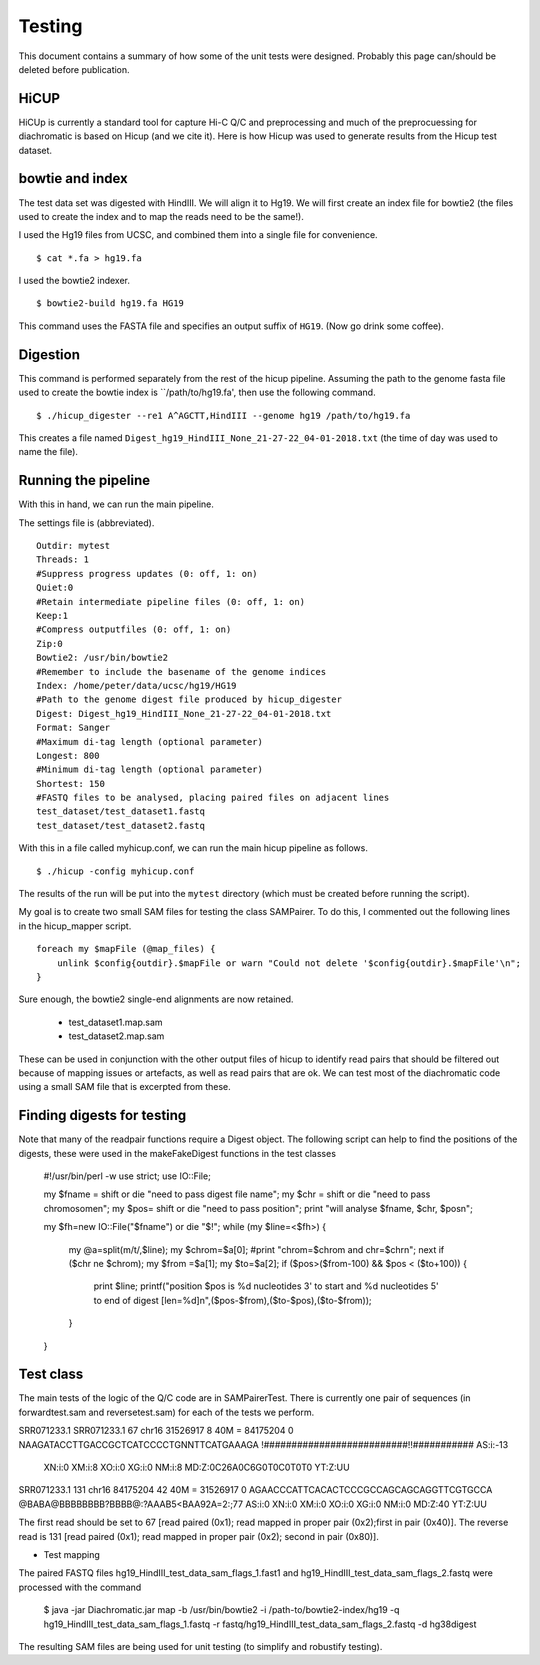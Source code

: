 Testing
===============================

This document contains a summary of how some of the unit tests were designed. Probably this page can/should be
deleted before publication.

HiCUP
~~~~~
HiCUp is currently a standard tool for capture Hi-C Q/C and preprocessing and much of the preprocuessing
for diachromatic is based on Hicup (and we cite it). Here is how Hicup was used to generate results from
the Hicup test dataset.

bowtie and index
~~~~~~~~~~~~~~~~
The test data set was digested with HindIII. We will align it to Hg19. We will first create an index file for
bowtie2 (the files used to create the index and to map the reads need to be the same!).

I used the Hg19 files from UCSC, and combined them into a single file for convenience. ::

  $ cat *.fa > hg19.fa

I used the bowtie2 indexer. ::

    $ bowtie2-build hg19.fa HG19

This command uses the FASTA file and specifies an output suffix of ``HG19``. (Now go drink some coffee).

Digestion
~~~~~~~~~
This command is performed separately from the rest of the hicup pipeline. Assuming the path to the genome fasta file
used to create the bowtie index is ``/path/to/hg19.fa', then use the following command. ::

    $ ./hicup_digester --re1 A^AGCTT,HindIII --genome hg19 /path/to/hg19.fa

This creates a file named ``Digest_hg19_HindIII_None_21-27-22_04-01-2018.txt`` (the time of day was used to name the file).


Running the pipeline
~~~~~~~~~~~~~~~~~~~~
With this in hand, we can run the main pipeline.

The settings file is (abbreviated). ::

    Outdir: mytest
    Threads: 1
    #Suppress progress updates (0: off, 1: on)
    Quiet:0
    #Retain intermediate pipeline files (0: off, 1: on)
    Keep:1
    #Compress outputfiles (0: off, 1: on)
    Zip:0
    Bowtie2: /usr/bin/bowtie2
    #Remember to include the basename of the genome indices
    Index: /home/peter/data/ucsc/hg19/HG19
    #Path to the genome digest file produced by hicup_digester
    Digest: Digest_hg19_HindIII_None_21-27-22_04-01-2018.txt
    Format: Sanger
    #Maximum di-tag length (optional parameter)
    Longest: 800
    #Minimum di-tag length (optional parameter)
    Shortest: 150
    #FASTQ files to be analysed, placing paired files on adjacent lines
    test_dataset/test_dataset1.fastq
    test_dataset/test_dataset2.fastq

With this in a file called myhicup.conf, we can run the main hicup pipeline as follows. ::

     $ ./hicup -config myhicup.conf

The results of the run will be put into the ``mytest`` directory (which must be created before running the script).


My goal is to create two small SAM files for testing the class SAMPairer. To do this, I commented out the following lines
in the hicup_mapper script. ::

    foreach my $mapFile (@map_files) {
        unlink $config{outdir}.$mapFile or warn "Could not delete '$config{outdir}.$mapFile'\n";
    }

Sure enough, the bowtie2 single-end alignments are now retained.

    * test_dataset1.map.sam
    * test_dataset2.map.sam

These can be used in conjunction with the other output files of hicup to identify read pairs that should be filtered
out because of mapping issues or artefacts, as well as read pairs that are ok. We can test most of the diachromatic
code using a small SAM file that is excerpted from these.

Finding digests for testing
~~~~~~~~~~~~~~~~~~~~~~~~~~~
Note that many of the readpair functions require a Digest object. The following script can help to find the
positions of the digests, these were used in the makeFakeDigest functions in the test classes


    #!/usr/bin/perl -w
    use strict;
    use IO::File;

    my $fname = shift or die "need to pass digest file name";
    my $chr = shift or die "need to pass chromosome\n";
    my $pos= shift or die "need to pass position";
    print "will analyse $fname, $chr, $pos\n";

    my $fh=new IO::File("$fname") or die "$!";
    while (my $line=<$fh>) {
        my @a=split(m/\t/,$line);
        my $chrom=$a[0];
        #print "chrom=$chrom and chr=$chr\n";
        next if ($chr ne $chrom);
        my $from =$a[1];
        my $to=$a[2];
        if ($pos>($from-100) && $pos < ($to+100)) {
            print $line;
            printf("position $pos is %d nucleotides 3' to start and %d nucleotides 5' to end of digest [len=%d]\n",($pos-$from),($to-$pos),($to-$from));
        }
    }





Test class
~~~~~~~~~~
The main tests of the logic of the Q/C code are in SAMPairerTest. There is currently one pair of sequences
(in forwardtest.sam and reversetest.sam) for each of the tests we perform.

SRR071233.1
SRR071233.1     67      chr16   31526917        8       40M     =       84175204        0       NAAGATACCTTGACCGCTCATCCCCTGNNTTCATGAAAGA        !##########################!!###########        AS:i:-13
        XN:i:0  XM:i:8  XO:i:0  XG:i:0  NM:i:8  MD:Z:0C26A0C6G0T0C0T0T0 YT:Z:UU
SRR071233.1     131     chr16   84175204        42      40M     =       31526917        0       AGAACCCATTCACACTCCCGCCAGCAGCAGGTTCGTGCCA        @BABA@BBBBBBBB?BBBB@:?AAAB5<BAA92A=2:;77        AS:i:0  XN:i:0  XM:i:0  XO:i:0  XG:i:0  NM:i:0  MD:Z:40 YT:Z:UU

The first read should be set to 67 [read paired (0x1); read mapped in proper pair (0x2);first in pair (0x40)]. The reverse read is
131 [read paired (0x1); read mapped in proper pair (0x2); second in pair (0x80)].

* Test mapping


The paired FASTQ files hg19_HindIII_test_data_sam_flags_1.fast1 and hg19_HindIII_test_data_sam_flags_2.fastq were
processed with the command

    $ java -jar Diachromatic.jar map -b /usr/bin/bowtie2 -i /path-to/bowtie2-index/hg19 -q hg19_HindIII_test_data_sam_flags_1.fastq -r fastq/hg19_HindIII_test_data_sam_flags_2.fastq -d hg38digest

The resulting SAM files are being used for unit testing (to simplify and robustify testing).